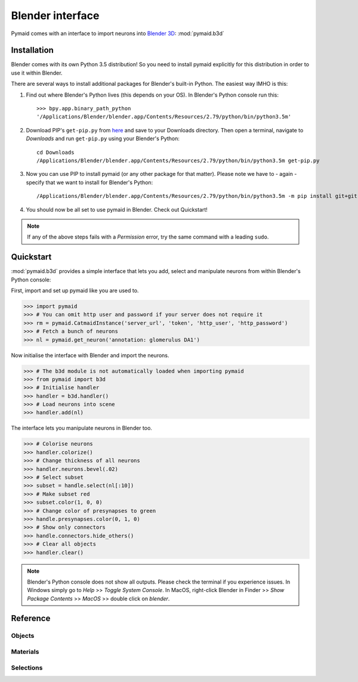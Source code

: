 .. _blender3d:

.. role:: red

Blender interface
*****************

Pymaid comes with an interface to import neurons into
`Blender 3D <https://www.blender.org>`_: :mod:`pymaid.b3d`

Installation
============

Blender comes with its own Python 3.5 distribution! So you need to install
pymaid explicitly for this distribution in order to use it within Blender.

There are several ways to install additional packages for Blender's
built-in Python. The easiest way IMHO is this:

1. Find out where Blender's Python lives (this depends on your OS). In
   :red:`Blender's Python console` run this::

    >>> bpy.app.binary_path_python
    '/Applications/Blender/blender.app/Contents/Resources/2.79/python/bin/python3.5m'

2. Download PIP's ``get-pip.py`` from `here <https://pip.pypa.io/en/stable/installing/>`_
   and save to your Downloads directory. Then open a :red:`terminal`, navigate
   to `Downloads` and run ``get-pip.py`` using your Blender's Python::

    cd Downloads
    /Applications/Blender/blender.app/Contents/Resources/2.79/python/bin/python3.5m get-pip.py

3. Now you can use PIP to install pymaid (or any other package for that
   matter). Please note we have to - again - specify that we want to install
   for Blender's Python::

    /Applications/Blender/blender.app/Contents/Resources/2.79/python/bin/python3.5m -m pip install git+git://github.com/schlegelp/pymaid@master

4. You should now be all set to use pymaid in Blender. Check out Quickstart!

.. note::
   If any of the above steps fails with a *Permission* error, try the same
   command with a leading ``sudo``.

Quickstart
==========

:mod:`pymaid.b3d` provides a simple interface that lets you add, select and
manipulate neurons from within :red:`Blender's Python console`:

First, import and set up pymaid like you are used to.

>>> import pymaid
>>> # You can omit http user and password if your server does not require it
>>> rm = pymaid.CatmaidInstance('server_url', 'token', 'http_user', 'http_password')
>>> # Fetch a bunch of neurons
>>> nl = pymaid.get_neuron('annotation: glomerulus DA1')

Now initialise the interface with Blender and import the neurons.

>>> # The b3d module is not automatically loaded when importing pymaid
>>> from pymaid import b3d
>>> # Initialise handler
>>> handler = b3d.handler()
>>> # Load neurons into scene
>>> handler.add(nl)

The interface lets you manipulate neurons in Blender too.

>>> # Colorise neurons
>>> handler.colorize()
>>> # Change thickness of all neurons
>>> handler.neurons.bevel(.02)
>>> # Select subset
>>> subset = handle.select(nl[:10])
>>> # Make subset red
>>> subset.color(1, 0, 0)
>>> # Change color of presynapses to green
>>> handle.presynapses.color(0, 1, 0)
>>> # Show only connectors
>>> handle.connectors.hide_others()
>>> # Clear all objects
>>> handler.clear()

.. note::
   Blender's Python console does not show all outputs. Please check the terminal
   if you experience issues. In Windows simply go to `Help` >> `Toggle System
   Console`. In MacOS, right-click Blender in Finder >> `Show Package Contents`
   >> `MacOS` >> double click on `blender`.

Reference
=========

Objects
-------
.. autosummary::
    :toctree: generated/

    pymaid.b3d.handler.add
    pymaid.b3d.handler.clear
    pymaid.b3d.handler.select
    pymaid.b3d.handler.hide
    pymaid.b3d.handler.unhide

Materials
---------
.. autosummary::
    :toctree: generated/

    pymaid.b3d.handler.color
    pymaid.b3d.handler.colorize
    pymaid.b3d.handler.emit
    pymaid.b3d.handler.use_transparency
    pymaid.b3d.handler.alpha
    pymaid.b3d.handler.bevel


Selections
----------
.. autosummary::
    :toctree: generated/

    pymaid.b3d.handler.select

    pymaid.b3d.object_list.select
    pymaid.b3d.object_list.color
    pymaid.b3d.object_list.colorize
    pymaid.b3d.object_list.emit
    pymaid.b3d.object_list.use_transparency
    pymaid.b3d.object_list.alpha
    pymaid.b3d.object_list.bevel

    pymaid.b3d.object_list.hide
    pymaid.b3d.object_list.unhide
    pymaid.b3d.object_list.hide_others

    pymaid.b3d.object_list.delete

    pymaid.b3d.object_list.to_json
